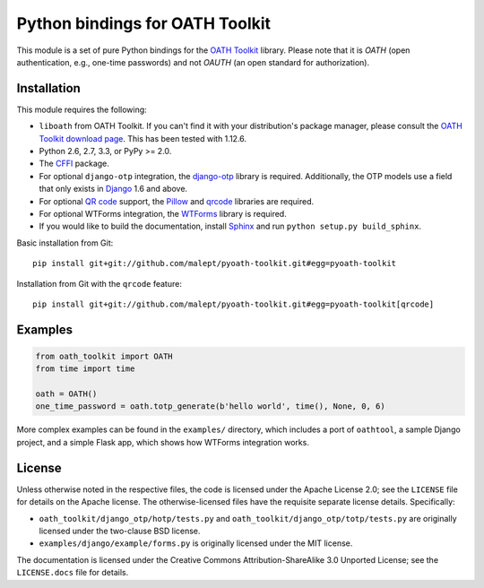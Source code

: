 Python bindings for OATH Toolkit
================================

This module is a set of pure Python bindings for the `OATH Toolkit`_ library.
Please note that it is *OATH* (open authentication, e.g., one-time passwords)
and not *OAUTH* (an open standard for authorization).

.. image:: https://travis-ci.org/malept/pyoath-toolkit.png?branch=master
   :alt: Travis CI status, see https://travis-ci.org/malept/pyoath-toolkit

.. _OATH Toolkit: http://www.nongnu.org/oath-toolkit/

Installation
------------

This module requires the following:

* ``liboath`` from OATH Toolkit. If you can't find it with your distribution's
  package manager, please consult the `OATH Toolkit download page`_. This
  has been tested with 1.12.6.
* Python 2.6, 2.7, 3.3, or PyPy >= 2.0.
* The `CFFI`_ package.
* For optional ``django-otp`` integration, the django-otp_ library is required.
  Additionally, the OTP models use a field that only exists in Django_ 1.6 and
  above.
* For optional `QR code`_ support, the `Pillow`_ and `qrcode`_ libraries
  are required.
* For optional WTForms integration, the `WTForms`_ library is required.
* If you would like to build the documentation, install `Sphinx`_ and run
  ``python setup.py build_sphinx``.

.. _OATH Toolkit download page: http://www.nongnu.org/oath-toolkit/download.html
.. _According to Travis CI: https://travis-ci.org/malept/pyoath-toolkit/jobs/7969476
.. _CFFI: http://pypi.python.org/pypi/cffi
.. _django-otp: https://pypi.python.org/pypi/django-otp
.. _Django: https://www.djangoproject.com/
.. _QR code: https://en.wikipedia.org/wiki/QR_code
.. _Pillow: http://pypi.python.org/pypi/Pillow
.. _qrcode: http://pypi.python.org/pypi/qrcode
.. _WTForms: http://pypi.python.org/pypi/WTForms
.. _Sphinx: http://sphinx-doc.org/

Basic installation from Git::

    pip install git+git://github.com/malept/pyoath-toolkit.git#egg=pyoath-toolkit

Installation from Git with the ``qrcode`` feature::

    pip install git+git://github.com/malept/pyoath-toolkit.git#egg=pyoath-toolkit[qrcode]

Examples
--------

.. code-block:: python

   from oath_toolkit import OATH
   from time import time

   oath = OATH()
   one_time_password = oath.totp_generate(b'hello world', time(), None, 0, 6)

More complex examples can be found in the ``examples/`` directory, which
includes a port of ``oathtool``, a sample Django project, and a simple Flask
app, which shows how WTForms integration works.

License
-------

Unless otherwise noted in the respective files, the code is licensed under the
Apache License 2.0; see the ``LICENSE`` file for details on the Apache license.
The otherwise-licensed files have the requisite separate license details.
Specifically:

* ``oath_toolkit/django_otp/hotp/tests.py`` and
  ``oath_toolkit/django_otp/totp/tests.py`` are originally licensed under the
  two-clause BSD license.
* ``examples/django/example/forms.py`` is originally licensed under the MIT
  license.

The documentation is licensed under the Creative Commons
Attribution-ShareAlike 3.0 Unported License; see the ``LICENSE.docs``
file for details.
